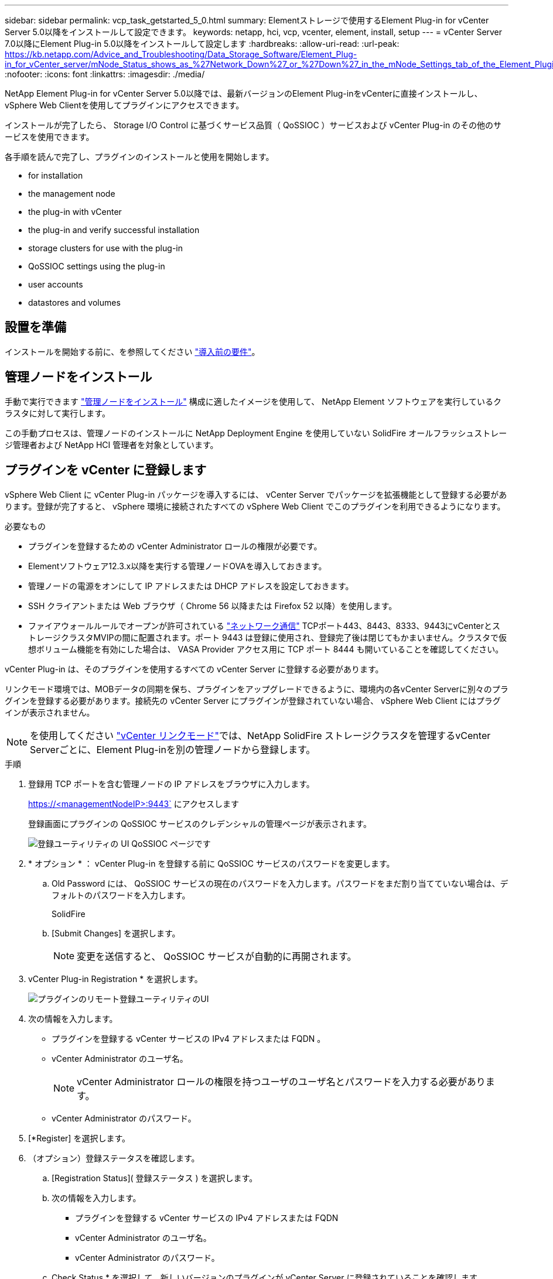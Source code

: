 ---
sidebar: sidebar 
permalink: vcp_task_getstarted_5_0.html 
summary: Elementストレージで使用するElement Plug-in for vCenter Server 5.0以降をインストールして設定できます。 
keywords: netapp, hci, vcp, vcenter, element, install, setup 
---
= vCenter Server 7.0以降にElement Plug-in 5.0以降をインストールして設定します
:hardbreaks:
:allow-uri-read: 
:url-peak: https://kb.netapp.com/Advice_and_Troubleshooting/Data_Storage_Software/Element_Plug-in_for_vCenter_server/mNode_Status_shows_as_%27Network_Down%27_or_%27Down%27_in_the_mNode_Settings_tab_of_the_Element_Plugin_for_vCenter_(VCP)
:nofooter: 
:icons: font
:linkattrs: 
:imagesdir: ./media/


[role="lead"]
NetApp Element Plug-in for vCenter Server 5.0以降では、最新バージョンのElement Plug-inをvCenterに直接インストールし、vSphere Web Clientを使用してプラグインにアクセスできます。

インストールが完了したら、 Storage I/O Control に基づくサービス品質（ QoSSIOC ）サービスおよび vCenter Plug-in のその他のサービスを使用できます。

各手順を読んで完了し、プラグインのインストールと使用を開始します。

*  for installation
*  the management node
*  the plug-in with vCenter
*  the plug-in and verify successful installation
*  storage clusters for use with the plug-in
*  QoSSIOC settings using the plug-in
*  user accounts
*  datastores and volumes




== 設置を準備

インストールを開始する前に、を参照してください link:reference_requirements_vcp.html["導入前の要件"]。



== 管理ノードをインストール

手動で実行できます https://docs.netapp.com/us-en/hci/docs/task_mnode_install.html["管理ノードをインストール"^] 構成に適したイメージを使用して、 NetApp Element ソフトウェアを実行しているクラスタに対して実行します。

この手動プロセスは、管理ノードのインストールに NetApp Deployment Engine を使用していない SolidFire オールフラッシュストレージ管理者および NetApp HCI 管理者を対象としています。



== プラグインを vCenter に登録します

vSphere Web Client に vCenter Plug-in パッケージを導入するには、 vCenter Server でパッケージを拡張機能として登録する必要があります。登録が完了すると、 vSphere 環境に接続されたすべての vSphere Web Client でこのプラグインを利用できるようになります。

.必要なもの
* プラグインを登録するための vCenter Administrator ロールの権限が必要です。
* Elementソフトウェア12.3.x以降を実行する管理ノードOVAを導入しておきます。
* 管理ノードの電源をオンにして IP アドレスまたは DHCP アドレスを設定しておきます。
* SSH クライアントまたは Web ブラウザ（ Chrome 56 以降または Firefox 52 以降）を使用します。
* ファイアウォールルールでオープンが許可されている link:reference_requirements_vcp.html["ネットワーク通信"] TCPポート443、8443、8333、9443にvCenterとストレージクラスタMVIPの間に配置されます。ポート 9443 は登録に使用され、登録完了後は閉じてもかまいません。クラスタで仮想ボリューム機能を有効にした場合は、 VASA Provider アクセス用に TCP ポート 8444 も開いていることを確認してください。


vCenter Plug-in は、そのプラグインを使用するすべての vCenter Server に登録する必要があります。

リンクモード環境では、MOBデータの同期を保ち、プラグインをアップグレードできるように、環境内の各vCenter Serverに別々のプラグインを登録する必要があります。接続先の vCenter Server にプラグインが登録されていない場合、 vSphere Web Client にはプラグインが表示されません。


NOTE: を使用してください link:vcp_concept_linkedmode.html["vCenter リンクモード"]では、NetApp SolidFire ストレージクラスタを管理するvCenter Serverごとに、Element Plug-inを別の管理ノードから登録します。

.手順
. 登録用 TCP ポートを含む管理ノードの IP アドレスをブラウザに入力します。
+
https://<managementNodeIP>:9443` にアクセスします

+
登録画面にプラグインの QoSSIOC サービスのクレデンシャルの管理ページが表示されます。

+
image::vcp_registration_ui_qossioc.png[登録ユーティリティの UI QoSSIOC ページです]

. * オプション * ： vCenter Plug-in を登録する前に QoSSIOC サービスのパスワードを変更します。
+
.. Old Password には、 QoSSIOC サービスの現在のパスワードを入力します。パスワードをまだ割り当てていない場合は、デフォルトのパスワードを入力します。
+
SolidFire

.. [Submit Changes] を選択します。
+

NOTE: 変更を送信すると、 QoSSIOC サービスが自動的に再開されます。



. vCenter Plug-in Registration * を選択します。
+
image::vcp_remote_plugin_registration_ui.png[プラグインのリモート登録ユーティリティのUI]

. 次の情報を入力します。
+
** プラグインを登録する vCenter サービスの IPv4 アドレスまたは FQDN 。
** vCenter Administrator のユーザ名。
+

NOTE: vCenter Administrator ロールの権限を持つユーザのユーザ名とパスワードを入力する必要があります。

** vCenter Administrator のパスワード。


. [*Register] を選択します。
. （オプション）登録ステータスを確認します。
+
.. [Registration Status]( 登録ステータス ) を選択します。
.. 次の情報を入力します。
+
*** プラグインを登録する vCenter サービスの IPv4 アドレスまたは FQDN
*** vCenter Administrator のユーザ名。
*** vCenter Administrator のパスワード。


.. Check Status * を選択して、新しいバージョンのプラグインが vCenter Server に登録されていることを確認します。


. vSphere Web Client で、タスクモニタで次のタスクが完了していることを確認します。「ダウンロードプラグイン」および「デプロイプラグイン」。




== プラグインにアクセスし、インストールが正常に完了したことを確認します

インストールまたはアップグレードが完了すると、NetApp Element リモートプラグイン拡張ポイントがサイドパネルのvSphere Web Clientの[ショートカット]タブに表示されます。

image::vcp_remote_plugin_icons_home_page.png[は、アップグレードまたはインストールが正常に完了したあとのプラグイン拡張ポイントを示しています]


NOTE: vCenter Plug-inのアイコンが表示されない場合は、を参照してください link:vcp_reference_troubleshoot_vcp.html#plug-in-registration-successful-but-icons-do-not-appear-in-web-client["トラブルシューティングに関するドキュメント"]。



== プラグインで使用するストレージクラスタを追加します

NetApp Element リモートプラグイン拡張ポイントを使用して、Elementソフトウェアを実行するクラスタを追加および管理できます。

.必要なもの
* IP アドレスまたは FQDN がわかっている使用可能な状態のクラスタが少なくとも 1 つ必要です。
* クラスタに対するフル権限を持つ現在のクラスタ管理者のユーザクレデンシャルが必要です。
* ファイアウォールルールによりオープンが許可されている link:reference_requirements_vcp.html["ネットワーク通信"] TCPポート443、8333、および8443でvCenterとクラスタMVIPの間。



NOTE: 管理機能を使用するには、クラスタを少なくとも1つ追加する必要があります。

この手順では、クラスタプロファイルを追加してクラスタをプラグインで管理する方法について説明します。プラグインを使用してクラスタ管理者のクレデンシャルを変更することはできません。

を参照してください https://docs.netapp.com/us-en/element-software/storage/concept_system_manage_manage_cluster_administrator_users.html["クラスタ管理者ユーザアカウントの管理"^] クラスタ管理者アカウントのクレデンシャルを変更する手順については、を参照してください。

.手順
. NetApp Element リモートプラグイン>構成>クラスタ*を選択します。
. Add Cluster （クラスタの追加） * を選択します。
. 次の情報を入力します。
+
** * IP address/FQDN * ：クラスタの MVIP アドレスを入力します。
** * ユーザ ID * ：クラスタ管理者のユーザ名を入力します。
** * パスワード * ：クラスタ管理者のパスワードを入力します。
** * vCenter Server * ：リンクモードグループを設定している場合、クラスタにアクセスする vCenter Server を選択します。リンクモードを使用していない場合は、現在の vCenter Server がデフォルトで選択されます。
+
[NOTE]
====
*** クラスタでは vCenter Server ごとに専用のホストを使用します。選択した vCenter Server から目的のホストにアクセスできることを確認してください。使用するホストをあとで変更する場合は、クラスタを削除し、別の vCenter Server に再割り当てして再度追加します。
*** を使用してください link:vcp_concept_linkedmode.html["vCenter リンクモード"]では、NetApp SolidFire ストレージクラスタを管理するvCenter Serverごとに、Element Plug-inを別の管理ノードから登録します。


====


. 「 * OK 」を選択します。


処理が完了すると、クラスタが使用可能なクラスタのリストに表示され、 NetApp Element Management 拡張ポイントで使用できるようになります。



== プラグインを使用して QoSSIOC を設定します

Storage I/O Control に基づいてサービス品質の自動化を設定できます link:vcp_concept_qossioc.html["（ QoSSIOC ）"] プラグインで制御される個々のボリュームおよびデータストアの場合。これを行うには、 QoSSIOC と vCenter のクレデンシャルを設定します。このクレデンシャルを設定すると、 QoSSIOC サービスが vCenter と通信できるようになります。

管理ノードに対して有効な QoSSIOC 設定を行ったあとは、それらの設定がデフォルトになります。新しい管理ノードに対して有効な QoSSIOC 設定を指定するまで、 QoSSIOC の設定は最後に有効な有効な QoSSIOC 設定に戻ります。新しい管理ノードの QoSSIOC クレデンシャルを設定する場合は、先に設定されている管理ノードの QoSSIOC 設定をクリアする必要があります。

.手順
. NetApp Element リモートプラグイン>設定> QoSSIOC設定*を選択します。
. [ * アクション * ] を選択します。
. 表示されたメニューで、 * Configure * （設定 * ）を選択します。
. Configure QoSSIOC Settings * （ QoSSIOC 設定 * ）ダイアログボックスで、次の情報を入力します。
+
** * mNode IP Address/FQDN * ： QoSSIOC サービスが含まれているクラスタの管理ノードの IP アドレスです。
** * mNode Port * ： QoSSIOC サービスが含まれている管理ノードのポートアドレスです。デフォルトのポートは 8443. です。
** * QoSSIOC ユーザー ID * ： QoSSIOC サービスのユーザー ID です。QoSSIOC サービスのデフォルトのユーザ ID は admin です。NetApp HCI の場合、 NetApp Deployment Engine を使用したインストールで入力されるユーザ ID と同じです。
** * QoSSIOC パスワード * ： Element QoSSIOC サービスのパスワードです。QoSSIOC サービスのデフォルトのパスワードは SolidFire です。カスタムパスワードを作成していない場合は、登録ユーティリティの UI （「 https://[management node ip] ： 9443 」）から作成できます。
** * vCenter User ID * ： Administrator ロールのすべての権限を持つ vCenter 管理者のユーザ名です。
** * vCenter Password * ： Administrator ロールのすべての権限を持つ vCenter 管理者のパスワードです。


. 「 * OK 」を選択します。
+
プラグインがサービスと正常に通信できる場合は、 [*QoSSIOC ステータス *] フィールドに「アップ」と表示されます。

+
[NOTE]
====
この｛url-peak｝[KB^]を参照して、次のいずれかのステータスになっているかどうかをトラブルシューティングしてください。

** `Down`：QoSSIOCは無効です。
** `Not Configured`：QoSSIOCは設定されていません。
** `Network Down`：vCenterがネットワーク上のQoSSIOCサービスと通信できません。mNode と SIOC サービスはまだ実行されている可能性があります。


====
+
QoSSIOC サービスを有効にすると、個々のデータストアで QoSSIOC パフォーマンスを設定できます。





== ユーザアカウントを設定

ボリュームへのアクセスを有効にするには、少なくとも 1 つを作成する必要があります link:vcp_task_create_manage_user_accounts.html#create-an-account["ユーザアカウント"]。



== データストアとボリュームを作成

を作成できます link:vcp_task_datastores_manage.html#create-a-datastore["データストアと Element ボリューム"] ストレージの割り当てを開始します。

[discrete]
== 詳細については、こちらをご覧ください

* https://docs.netapp.com/us-en/hci/index.html["NetApp HCI のドキュメント"^]
* http://mysupport.netapp.com/hci/resources["NetApp HCI のリソースページ"^]
* https://www.netapp.com/data-storage/solidfire/documentation["SolidFire and Element Resources ページにアクセスします"^]

